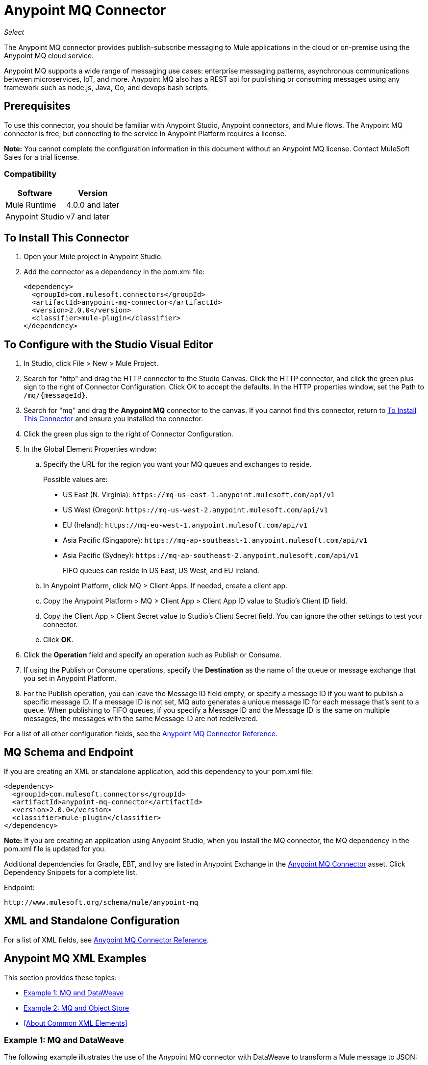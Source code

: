 = Anypoint MQ Connector
:keywords: mq, connector

_Select_

The Anypoint MQ connector provides publish-subscribe messaging to Mule applications in the cloud or on-premise using the Anypoint MQ cloud service.

Anypoint MQ supports a wide range of messaging use cases: enterprise messaging patterns, asynchronous communications between microservices, IoT, and more.  Anypoint MQ also has a REST api for publishing or consuming messages using any framework such as node.js, Java, Go, and devops bash scripts.

== Prerequisites

To use this connector, you should be familiar with Anypoint Studio, Anypoint connectors, and Mule flows. The Anypoint MQ connector is free, but connecting to the service in Anypoint Platform requires a license.

*Note:* You cannot complete the configuration information in this document without an Anypoint MQ license. Contact MuleSoft Sales for a trial license.

=== Compatibility

[%header%autowidth.spread]
|===
|Software |Version
|Mule Runtime |4.0.0 and later
|Anypoint Studio |v7 and later
|===

== To Install This Connector

. Open your Mule project in Anypoint Studio.
. Add the connector as a dependency in the pom.xml file:
+
[source,xml,linenums]
----
<dependency>
  <groupId>com.mulesoft.connectors</groupId>
  <artifactId>anypoint-mq-connector</artifactId>
  <version>2.0.0</version>
  <classifier>mule-plugin</classifier>
</dependency>
----

== To Configure with the Studio Visual Editor

. In Studio, click File > New > Mule Project.
. Search for "http" and drag the HTTP connector to the Studio Canvas. Click the HTTP connector, and click the green plus sign to the right of Connector Configuration. Click OK to accept the defaults. In the HTTP properties window, set the Path to `/mq/{messageId}`.
. Search for "mq" and drag the *Anypoint MQ* connector to the canvas. If you cannot find this connector, return to
<<To Install This Connector>> and ensure you installed the connector.
. Click the green plus sign to the right of Connector Configuration.
. In the Global Element Properties window:
.. Specify the URL for the region you want your MQ queues and exchanges to reside.
+
Possible values are:
+
** US East (N. Virginia): `+https://mq-us-east-1.anypoint.mulesoft.com/api/v1+`
** US West (Oregon): `+https://mq-us-west-2.anypoint.mulesoft.com/api/v1+`
** EU (Ireland): `+https://mq-eu-west-1.anypoint.mulesoft.com/api/v1+`
** Asia Pacific (Singapore): `+https://mq-ap-southeast-1.anypoint.mulesoft.com/api/v1+`
** Asia Pacific (Sydney): `+https://mq-ap-southeast-2.anypoint.mulesoft.com/api/v1+`
+
FIFO queues can reside in US East, US West, and EU Ireland.
+
.. In Anypoint Platform, click MQ > Client Apps. If needed, create a client app.
.. Copy the Anypoint Platform > MQ > Client App > Client App ID value to Studio's Client ID field.
.. Copy the Client App > Client Secret value to Studio's Client Secret field. You can ignore the other settings to test your  connector.
.. Click *OK*.
. Click the *Operation* field and specify an operation such as Publish or Consume. 
. If using the Publish or Consume operations, specify the *Destination* as the name of the queue or message exchange that you set in Anypoint Platform.
. For the Publish operation, you can leave the Message ID field empty, or specify a message ID if you want to publish a specific message ID. If a message ID is not set, MQ auto generates a unique message ID for each message that’s sent to a queue. When publishing to FIFO queues, if you specify a Message ID and the Message ID is the same on multiple messages, the messages with the same Message ID are not redelivered.

For a list of all other configuration fields, see the link:/connectors/anypoint-mq-connector-reference[Anypoint MQ Connector Reference].

== MQ Schema and Endpoint

If you are creating an XML or standalone application, add this dependency to your pom.xml file:

[source,xml,linenums]
----
<dependency>
  <groupId>com.mulesoft.connectors</groupId>
  <artifactId>anypoint-mq-connector</artifactId>
  <version>2.0.0</version>
  <classifier>mule-plugin</classifier>
</dependency>
----

*Note:* If you are creating an application using Anypoint Studio, when you install the MQ connector, the MQ dependency
in the pom.xml file is updated for you.

Additional dependencies for Gradle, EBT, and Ivy are listed in Anypoint Exchange in the https://www.anypoint.mulesoft.com/exchange/org.mule.tooling.messaging/mule-module-anypoint-mq-ee-studio/[Anypoint MQ Connector] asset. Click Dependency Snippets for a complete list.

Endpoint:

`+http://www.mulesoft.org/schema/mule/anypoint-mq+`

== XML and Standalone Configuration

For a list of XML fields, see link:/connectors/anypoint-mq-connector-reference[Anypoint MQ Connector Reference].

== Anypoint MQ XML Examples

This section provides these topics:

* <<Example 1: MQ and DataWeave>>
* <<Example 2: MQ and Object Store>>
* <<About Common XML Elements>>

=== Example 1: MQ and DataWeave

The following example illustrates the use of the Anypoint MQ connector with DataWeave to transform
a Mule message to JSON:

[source,xml,linenums]
----
<?xml version="1.0" encoding="UTF-8"?>

<mule xmlns:dw="http://www.mulesoft.org/schema/mule/ee/dw"
	xmlns:anypoint-mq="http://www.mulesoft.org/schema/mule/anypoint-mq" xmlns:http="http://www.mulesoft.org/schema/mule/http" xmlns="http://www.mulesoft.org/schema/mule/core" xmlns:doc="http://www.mulesoft.org/schema/mule/documentation"
	xmlns:spring="http://www.springframework.org/schema/beans"
	xmlns:xsi="http://www.w3.org/2001/XMLSchema-instance"
	xsi:schemaLocation="http://www.mulesoft.org/schema/mule/ee/dw http://www.mulesoft.org/schema/mule/ee/dw/current/dw.xsd
http://www.springframework.org/schema/beans http://www.springframework.org/schema/beans/spring-beans-current.xsd
http://www.mulesoft.org/schema/mule/core http://www.mulesoft.org/schema/mule/core/current/mule.xsd
http://www.mulesoft.org/schema/mule/http http://www.mulesoft.org/schema/mule/http/current/mule-http.xsd
http://www.mulesoft.org/schema/mule/anypoint-mq http://www.mulesoft.org/schema/mule/anypoint-mq/current/mule-anypoint-mq.xsd">
  <anypoint-mq:default-subscriber-config name="Anypoint_MQ_Configuration" doc:name="Anypoint MQ Configuration">
      <anypoint-mq:connection url="https://mq-us-east-1.anypoint.mulesoft.com/api/v1" clientId="<id>" clientSecret="<secret>"/>
  </anypoint-mq:default-subscriber-config>
<flow name="producerFlow">
  <poll doc:name="Poll">
    <dw:transform-message doc:name="Create Customer">
    <dw:set-payload><![CDATA[%dw 1.0
%output application/json
---
{
    "firstName" : "Joe",
    "lastName" : "Schmoe",
    "company" : "Acme, Inc"
}]]></dw:set-payload>
    </dw:transform-message>
  </poll>
        <anypoint-mq:publish config-ref="Anypoint_MQ_Configuration" destination="MyExchange" messageId="mq42" doc:name="Anypoint MQ">
            <anypoint-mq:body >#[payload]</anypoint-mq:body>
        </anypoint-mq:publish>
</flow>
</mule>
----

=== Example 2: MQ and Object Store

The following example shows the use of the Anypoint MQ connector to consume
information from an object store.

[source,xml,linenums]
----
<?xml version="1.0" encoding="UTF-8"?>

<mule xmlns:anypoint-mq="http://www.mulesoft.org/schema/mule/anypoint-mq"
    xmlns:objectstore="http://www.mulesoft.org/schema/mule/objectstore"
    xmlns:dw="http://www.mulesoft.org/schema/mule/ee/dw"
    xmlns:http="http://www.mulesoft.org/schema/mule/http"
    xmlns:tracking="http://www.mulesoft.org/schema/mule/ee/tracking"
    xmlns="http://www.mulesoft.org/schema/mule/core"
    xmlns:doc="http://www.mulesoft.org/schema/mule/documentation"
    xmlns:spring="http://www.springframework.org/schema/beans"
    xmlns:xsi="http://www.w3.org/2001/XMLSchema-instance"
    xsi:schemaLocation="http://www.mulesoft.org/schema/mule/objectstore http://www.mulesoft.org/schema/mule/objectstore/current/mule-objectstore.xsd
http://www.springframework.org/schema/beans http://www.springframework.org/schema/beans/spring-beans-current.xsd
http://www.mulesoft.org/schema/mule/core http://www.mulesoft.org/schema/mule/core/current/mule.xsd
http://www.mulesoft.org/schema/mule/http http://www.mulesoft.org/schema/mule/http/current/mule-http.xsd
http://www.mulesoft.org/schema/mule/ee/dw http://www.mulesoft.org/schema/mule/ee/dw/current/dw.xsd
http://www.mulesoft.org/schema/mule/ee/tracking http://www.mulesoft.org/schema/mule/ee/tracking/current/mule-tracking-ee.xsd
http://www.mulesoft.org/schema/mule/anypoint-mq http://www.mulesoft.org/schema/mule/anypoint-mq/current/mule-anypoint-mq.xsd">

    <objectstore:config name="ObjectStore_Configuration" partition="employees" doc:name="ObjectStore: Configuration"/>
    <http:listener-config name="HTTP_Listener_Configuration" host="0.0.0.0" port="8081" doc:name="HTTP Listener Configuration"/>
    <anypoint-mq:default-subscriber-config name="Anypoint_MQ_Configuration" doc:name="Anypoint MQ Configuration">
        <anypoint-mq:connection url="https://mq-us-east-1.anypoint.mulesoft.com/api/v1" clientId="<ID>" clientSecret="<SECRET>"/>
    </anypoint-mq:default-subscriber-config>
    <flow name="objectstore-store-flow">
        <http:listener config-ref="HTTP_Listener_Configuration" path="/store" doc:name="HTTP"/>
        <objectstore:store config-ref="ObjectStore_Configuration" key="#[message.inboundProperties.'http.query.params'.key]" value-ref="#[message.inboundProperties.'http.query.params'.value]" doc:name="ObjectStore"/>
        <anypoint-mq:consume config-ref="Anypoint_MQ_Configuration" destination="MyDemoQueue" doc:name="Anypoint MQ"/>
        <set-payload value= "OK" doc:name="Set Payload"/>
    </flow>
    <flow name="objectstore-retrieve-employee-flow">
        <http:listener config-ref="HTTP_Listener_Configuration" path="/retrieve" doc:name="HTTP"/>
        <objectstore:retrieve config-ref="ObjectStore_Configuration" key="#[message.inboundProperties.'http.query.params'.key]" doc:name="Retrieve"/>
        <logger message="Value: #[payload]" level="INFO" doc:name="Log"/>
        <set-payload value="Value : #[payload]" doc:name="Show"/>
    </flow>
</mule>
----


== See Also

* https://docs.mulesoft.com/anypoint-mq/[Anypoint MQ Connector Reference]
* link:/connectors/anypoint-mq-connector-reference[Anypoint MQ Connector Reference]
* https://www.anypoint.mulesoft.com/exchange/org.mule.tooling.messaging/mule-module-anypoint-mq-ee-studio/[Anypoint MQ Connector]
* The Anypoint MQ connector provides publish-subscribe messaging to Mule applications in the cloud or on-premise using the https://docs.mulesoft.com/anypoint-mq/[Anypoint MQ cloud service].

